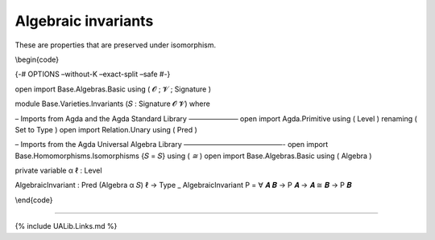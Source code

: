 Algebraic invariants
~~~~~~~~~~~~~~~~~~~~

These are properties that are preserved under isomorphism.

\\begin{code}

{-# OPTIONS –without-K –exact-split –safe #-}

open import Base.Algebras.Basic using ( 𝓞 ; 𝓥 ; Signature )

module Base.Varieties.Invariants (𝑆 : Signature 𝓞 𝓥) where

– Imports from Agda and the Agda Standard Library ——————— open import
Agda.Primitive using ( Level ) renaming ( Set to Type ) open import
Relation.Unary using ( Pred )

– Imports from the Agda Universal Algebra Library ——————————————- open
import Base.Homomorphisms.Isomorphisms {𝑆 = 𝑆} using ( *≅* ) open import
Base.Algebras.Basic using ( Algebra )

private variable α ℓ : Level

AlgebraicInvariant : Pred (Algebra α 𝑆) ℓ → Type \_ AlgebraicInvariant P
= ∀ 𝑨 𝑩 → P 𝑨 → 𝑨 ≅ 𝑩 → P 𝑩

\\end{code}

--------------

{% include UALib.Links.md %}
